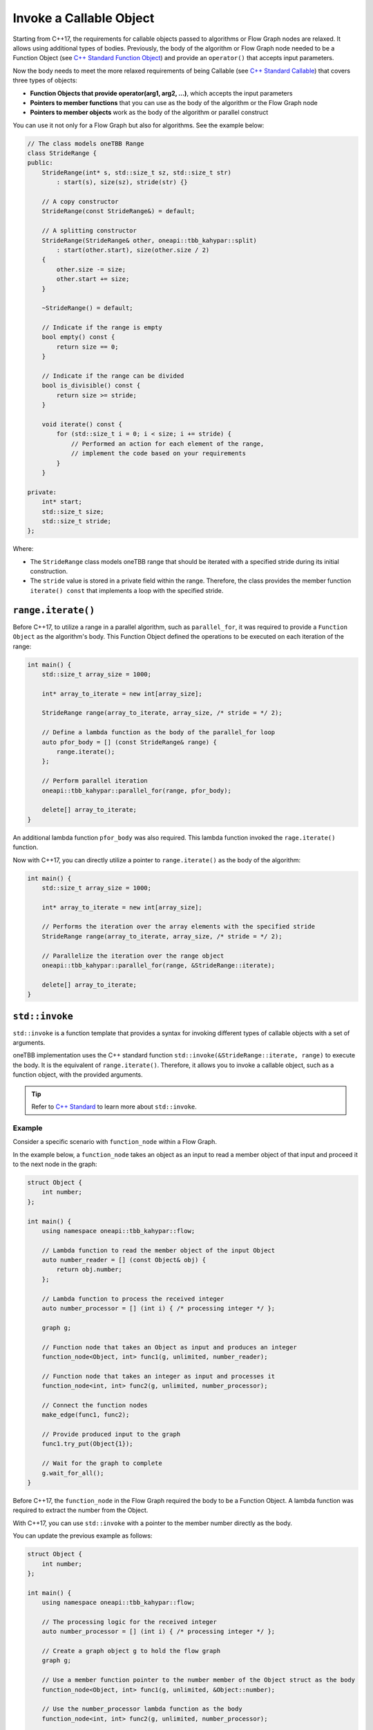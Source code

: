 .. _std_invoke:

Invoke a Callable Object
==========================

Starting from C++17, the requirements for callable objects passed to algorithms or Flow Graph nodes are relaxed. It allows using additional types of bodies. 
Previously, the body of the algorithm or Flow Graph node needed to be a Function Object (see `C++ Standard Function Object <https://en.cppreference.com/w/cpp/utility/functional>`_) and provide an 
``operator()`` that accepts input parameters. 

Now the body needs to meet the more relaxed requirements of being Callable (see `C++ Standard Callable <https://en.cppreference.com/w/cpp/named_req/Callable>`_) that covers three types of objects:

* **Function Objects that provide operator(arg1, arg2, ...)**, which accepts the input parameters
* **Pointers to member functions** that you can use as the body of the algorithm or the Flow Graph node
* **Pointers to member objects** work as the body of the algorithm or parallel construct

You can use it not only for a Flow Graph but also for algorithms. See the example below: 

.. code::
   
    // The class models oneTBB Range 
    class StrideRange {
    public:
        StrideRange(int* s, std::size_t sz, std::size_t str)
            : start(s), size(sz), stride(str) {}

        // A copy constructor
        StrideRange(const StrideRange&) = default;

        // A splitting constructor
        StrideRange(StrideRange& other, oneapi::tbb_kahypar::split) 
            : start(other.start), size(other.size / 2)
        {
            other.size -= size;
            other.start += size;
        }

        ~StrideRange() = default;

        // Indicate if the range is empty
        bool empty() const {
            return size == 0;
        }

        // Indicate if the range can be divided
        bool is_divisible() const {
            return size >= stride;
        }

        void iterate() const {
            for (std::size_t i = 0; i < size; i += stride) {
                // Performed an action for each element of the range,
                // implement the code based on your requirements
            }
        }

    private:
        int* start;
        std::size_t size;
        std::size_t stride;
    };

Where:

* The ``StrideRange`` class models oneTBB range that should be iterated with a specified stride during its initial construction. 
* The ``stride`` value is stored in a private field within the range. Therefore, the class provides the member function ``iterate() const`` that implements a loop with the specified stride. 

``range.iterate()``
*******************

Before C++17, to utilize a range in a parallel algorithm, such as ``parallel_for``, it was required to provide a ``Function Object`` as the algorithm's body. This Function Object defined the operations to be executed on each iteration of the range:

.. code:: 

    int main() {
        std::size_t array_size = 1000;

        int* array_to_iterate = new int[array_size];
        
        StrideRange range(array_to_iterate, array_size, /* stride = */ 2);

        // Define a lambda function as the body of the parallel_for loop
        auto pfor_body = [] (const StrideRange& range) {
            range.iterate();
        };

        // Perform parallel iteration 
        oneapi::tbb_kahypar::parallel_for(range, pfor_body);

        delete[] array_to_iterate;
    }

An additional lambda function ``pfor_body`` was also required. This lambda function invoked the ``rage.iterate()`` function.

Now with C++17, you can directly utilize a pointer to ``range.iterate()`` as the body of the algorithm:

.. code::
   
    int main() {
        std::size_t array_size = 1000;

        int* array_to_iterate = new int[array_size];

        // Performs the iteration over the array elements with the specified stride
        StrideRange range(array_to_iterate, array_size, /* stride = */ 2);

        // Parallelize the iteration over the range object
        oneapi::tbb_kahypar::parallel_for(range, &StrideRange::iterate);

        delete[] array_to_iterate;
    }

``std::invoke``
****************

``std::invoke`` is a function template that provides a syntax for invoking different types of callable objects with a set of arguments.

oneTBB implementation uses the C++ standard function ``std::invoke(&StrideRange::iterate, range)`` to execute the body. It is the equivalent of ``range.iterate()``.
Therefore, it allows you to invoke a callable object, such as a function object, with the provided arguments. 

.. tip:: Refer to `C++ Standard <https://en.cppreference.com/w/cpp/utility/functional/invoke>`_ to learn more about ``std::invoke``. 

Example
^^^^^^^^

Consider a specific scenario with ``function_node`` within a Flow Graph.

In the example below, a ``function_node`` takes an object as an input to read a member object of that input and proceed it to the next node in the graph:

.. code:: 

    struct Object {
        int number;
    };

    int main() {
        using namespace oneapi::tbb_kahypar::flow;

        // Lambda function to read the member object of the input Object
        auto number_reader = [] (const Object& obj) {
            return obj.number;
        };

        // Lambda function to process the received integer
        auto number_processor = [] (int i) { /* processing integer */ };

        graph g;

        // Function node that takes an Object as input and produces an integer
        function_node<Object, int> func1(g, unlimited, number_reader);

        // Function node that takes an integer as input and processes it
        function_node<int, int> func2(g, unlimited, number_processor);

        // Connect the function nodes
        make_edge(func1, func2);

        // Provide produced input to the graph
        func1.try_put(Object{1});

        // Wait for the graph to complete
        g.wait_for_all();
    }


Before C++17, the ``function_node`` in the Flow Graph required the body to be a Function Object. A lambda function was required to extract the number from the Object. 

With C++17, you can use ``std::invoke`` with a pointer to the member number directly as the body. 

You can update the previous example as follows:

.. code::

    struct Object {
        int number;
    };

    int main() {
        using namespace oneapi::tbb_kahypar::flow;
 
        // The processing logic for the received integer
        auto number_processor = [] (int i) { /* processing integer */ };

        // Create a graph object g to hold the flow graph
        graph g;

        // Use a member function pointer to the number member of the Object struct as the body
        function_node<Object, int> func1(g, unlimited, &Object::number);

        // Use the number_processor lambda function as the body
        function_node<int, int> func2(g, unlimited, number_processor);

        // Connect the function nodes
        make_edge(func1, func2);

        // Connect the function nodes
        func1.try_put(Object{1});

       // Wait for the graph to complete
       g.wait_for_all();
    }

Find More 
*********

The following APIs supports Callable object as Bodies: 

* `parallel_for <https://uxlfoundation.github.io/oneAPI-spec/spec/elements/oneTBB/source/algorithms/functions/parallel_for_func.html>`_
* `parallel_reduce <https://uxlfoundation.github.io/oneAPI-spec/spec/elements/oneTBB/source/algorithms/functions/parallel_reduce_func.html>`_
* `parallel_deterministic_reduce <https://uxlfoundation.github.io/oneAPI-spec/spec/elements/oneTBB/source/algorithms/functions/parallel_deterministic_reduce_func.html>`_
* `parallel_for_each <https://uxlfoundation.github.io/oneAPI-spec/spec/elements/oneTBB/source/algorithms/functions/parallel_for_each_func.html>`_
* `parallel_scan <https://uxlfoundation.github.io/oneAPI-spec/spec/elements/oneTBB/source/algorithms/functions/parallel_scan_func.html>`_ 
* `parallel_pipeline <https://uxlfoundation.github.io/oneAPI-spec/spec/elements/oneTBB/source/algorithms/functions/parallel_pipeline_func.html>`_ 
* `function_node <https://uxlfoundation.github.io/oneAPI-spec/spec/elements/oneTBB/source/flow_graph/func_node_cls.html>`_ 
* `multifunction_node <https://uxlfoundation.github.io/oneAPI-spec/spec/elements/oneTBB/source/flow_graph/multifunc_node_cls.html>`_ 
* `async_node <https://uxlfoundation.github.io/oneAPI-spec/spec/elements/oneTBB/source/flow_graph/async_node_cls.html>`_ 
* `sequencer_node <https://uxlfoundation.github.io/oneAPI-spec/spec/elements/oneTBB/source/flow_graph/sequencer_node_cls.html>`_ 
* `join_node with key_matching policy <https://uxlfoundation.github.io/oneAPI-spec/spec/elements/oneTBB/source/flow_graph/join_node_cls.html>`_ 
